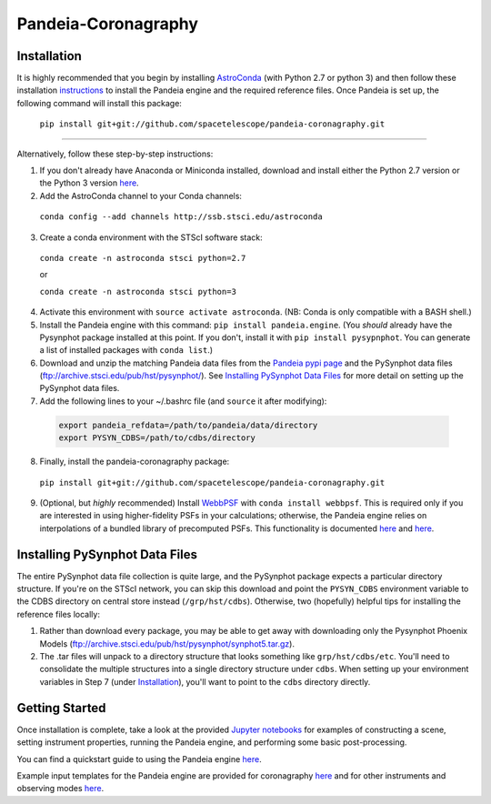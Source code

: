 Pandeia-Coronagraphy
=====

.. image:: screenshot.png
   :align: center
   :alt: Simulated NIRCam 210R scene with KLIP reference-subtraction 

Installation
----

It is highly recommended that you begin by installing `AstroConda <http://astroconda.readthedocs.io/en/latest/installation.html#install-astroconda>`_ (with Python 2.7 or python 3) and then follow these installation `instructions <https://jwst-docs.stsci.edu/display/JPP/JWST+ETC+Coding+Tutorial>`_ to install the Pandeia engine and the required reference files. Once Pandeia is set up, the following command will install this package:

 ``pip install git+git://github.com/spacetelescope/pandeia-coronagraphy.git``

_____

Alternatively, follow these step-by-step instructions:

1. If you don't already have Anaconda or Miniconda installed, download and install either the Python 2.7 version or the Python 3 version `here <https://conda.io/miniconda.html>`_.

2. Add the AstroConda channel to your Conda channels: 

 ``conda config --add channels http://ssb.stsci.edu/astroconda``

3. Create a conda environment with the STScI software stack:

 ``conda create -n astroconda stsci python=2.7``
 
 or
 
 ``conda create -n astroconda stsci python=3``

4. Activate this environment with ``source activate astroconda``. (NB: Conda is only compatible with a BASH shell.)

5. Install the Pandeia engine with this command: ``pip install pandeia.engine``. (You *should* already have the Pysynphot package installed at this point. If you don't, install it with ``pip install pysypnphot``. You can generate a list of installed packages with ``conda list``.)

6. Download and unzip the matching Pandeia data files from the `Pandeia pypi page <http://ssb.stsci.edu/pandeia/engine/>`_ and the PySynphot data files (ftp://archive.stsci.edu/pub/hst/pysynphot/). See `Installing PySynphot Data Files`_ for more detail on setting up the PySynphot data files.

7. Add the following lines to your ~/.bashrc file (and ``source`` it after modifying):

 .. code-block:: bash

	export pandeia_refdata=/path/to/pandeia/data/directory
	export PYSYN_CDBS=/path/to/cdbs/directory
 
8. Finally, install the pandeia-coronagraphy package:

 ``pip install git+git://github.com/spacetelescope/pandeia-coronagraphy.git``

9. (Optional, but *highly* recommended) Install `WebbPSF <https://pythonhosted.org/webbpsf/index.html>`_ with ``conda install webbpsf``. This is required only if you are interested in using higher-fidelity PSFs in your calculations; otherwise, the Pandeia engine relies on interpolations of a bundled library of precomputed PSFs. This functionality is documented `here <https://github.com/spacetelescope/pandeia-coronagraphy/blob/master/notebooks/miri_photon_noise_and_contrast.ipynb>`_ and `here <https://github.com/spacetelescope/pandeia-coronagraphy/blob/master/notebooks/nircam_small_grid_dither.ipynb>`_.

Installing PySynphot Data Files
----

The entire PySynphot data file collection is quite large, and the PySynphot package expects a particular directory structure. If you're on the STScI network, you can skip this download and point the ``PYSYN_CDBS`` environment variable to the CDBS directory on central store instead (``/grp/hst/cdbs``). Otherwise, two (hopefully) helpful tips for installing the reference files locally:

1. Rather than download every package, you may be able to get away with downloading only the Pysynphot Phoenix Models (ftp://archive.stsci.edu/pub/hst/pysynphot/synphot5.tar.gz).
2. The .tar files will unpack to a directory structure that looks something like ``grp/hst/cdbs/etc``. You'll need to consolidate the multiple structures into a single directory structure under ``cdbs``. When setting up your environment variables in Step 7 (under `Installation`_), you'll want to point to the ``cdbs`` directory directly.

Getting Started
----

Once installation is complete, take a look at the provided `Jupyter notebooks <https://github.com/kvangorkom/pandeia-coronagraphy/tree/master/notebooks>`_ for examples of constructing a scene, setting instrument properties, running the Pandeia engine, and performing some basic post-processing.

You can find a quickstart guide to using the Pandeia engine `here <https://jwst-docs.stsci.edu/display/JPP/JWST+ETC+Coding+Tutorial>`_.

Example input templates for the Pandeia engine are provided for coronagraphy `here <https://github.com/spacetelescope/pandeia-coronagraphy/tree/master/pandeia_coronagraphy/templates>`_ and for other instruments and observing modes `here <https://github.com/spacetelescope/pandeia-tutorials/tree/master/configurations/jwst>`_.
